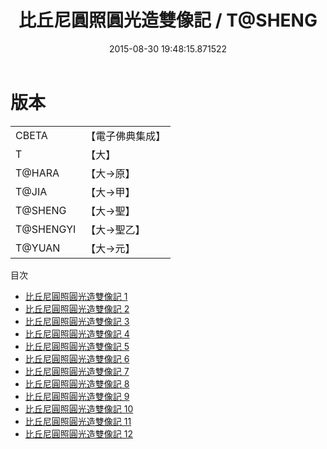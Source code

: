 #+TITLE: 比丘尼圓照圓光造雙像記 / T@SHENG

#+DATE: 2015-08-30 19:48:15.871522
* 版本
 |     CBETA|【電子佛典集成】|
 |         T|【大】     |
 |    T@HARA|【大→原】   |
 |     T@JIA|【大→甲】   |
 |   T@SHENG|【大→聖】   |
 | T@SHENGYI|【大→聖乙】  |
 |    T@YUAN|【大→元】   |
目次
 - [[file:KR6d0024_001.txt][比丘尼圓照圓光造雙像記 1]]
 - [[file:KR6d0024_002.txt][比丘尼圓照圓光造雙像記 2]]
 - [[file:KR6d0024_003.txt][比丘尼圓照圓光造雙像記 3]]
 - [[file:KR6d0024_004.txt][比丘尼圓照圓光造雙像記 4]]
 - [[file:KR6d0024_005.txt][比丘尼圓照圓光造雙像記 5]]
 - [[file:KR6d0024_006.txt][比丘尼圓照圓光造雙像記 6]]
 - [[file:KR6d0024_007.txt][比丘尼圓照圓光造雙像記 7]]
 - [[file:KR6d0024_008.txt][比丘尼圓照圓光造雙像記 8]]
 - [[file:KR6d0024_009.txt][比丘尼圓照圓光造雙像記 9]]
 - [[file:KR6d0024_010.txt][比丘尼圓照圓光造雙像記 10]]
 - [[file:KR6d0024_011.txt][比丘尼圓照圓光造雙像記 11]]
 - [[file:KR6d0024_012.txt][比丘尼圓照圓光造雙像記 12]]
